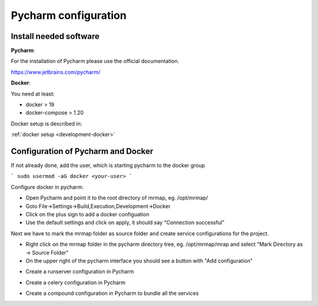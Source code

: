 .. _development-getting-started:


=====================
Pycharm configuration
=====================


Install needed software
************************************

 
**Pycharm**:

For the installation of Pycharm please use the official documentation.

https://www.jetbrains.com/pycharm/

**Docker**:

You need at least:

* docker > 19
* docker-compose > 1.20

Docker setup is described in:

:ref:`docker setup <development-docker>`


Configuration of Pycharm and Docker
************************************

If not already done, add the user, which is starting pycharm to the docker group

```
sudo usermod -aG docker <your-user>
```

Configure docker in pycharm:

* Open Pycharm and point it to the root directory of mrmap, eg. /opt/mrmap/
* Goto File->Settings->Build,Execution,Development->Docker
* Click on the plus sign to add a docker configuation
* Use the default settings and click on apply, it should say "Connection successful"

.. image:: ../images/docker_pycharm_settings.png
  :width: 800
  :alt: docker pycharm settings

Next we have to mark the mrmap folder as source folder and
create service configurations for the project.

* Right click on the mrmap folder in the pycharm directory tree, eg. /opt/mrmap/mrap
  and select "Mark Directory as -> Source Folder"

* On the upper right of the pycharm interface you should see a button with "Add configuration"

.. image:: ../images/add_pycharm_settings.png
  :width: 800
  :alt: add pycharm settings

* Create a runserver configuration in Pycharm

.. image:: ../images/runserver_pycharm_settings.png
  :width: 800
  :alt: runserver pycharm settings


* Create a celery configuration in Pycharm

.. image:: ../images/celery_pycharm_settings.png
  :width: 800
  :alt: celery pycharm settings

* Create a compound configuration in Pycharm to bundle all the services

.. image:: ../images/compound_pycharm_configuration.png
  :width: 800
  :alt: compound pycharm configuration